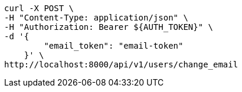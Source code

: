 [source,bash]
----
curl -X POST \
-H "Content-Type: application/json" \
-H "Authorization: Bearer ${AUTH_TOKEN}" \
-d '{
        "email_token": "email-token"
    }' \
http://localhost:8000/api/v1/users/change_email
----
